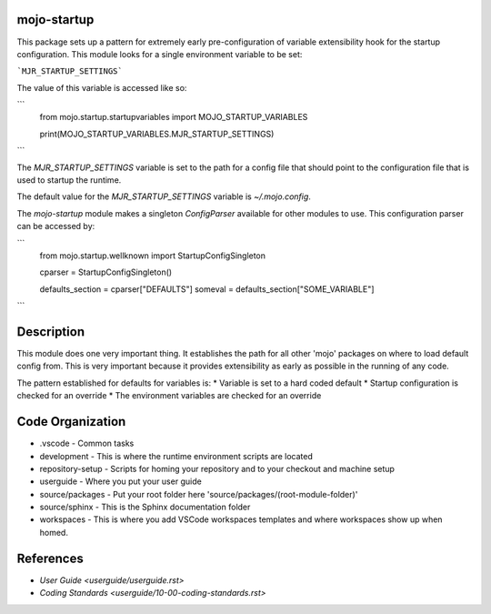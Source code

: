 =======================
mojo-startup
=======================
This package sets up a pattern for extremely early pre-configuration of variable extensibility
hook for the startup configuration.  This module looks for a single environment variable to be set:

```MJR_STARTUP_SETTINGS```

The value of this variable is accessed like so:

```
    from mojo.startup.startupvariables import MOJO_STARTUP_VARIABLES

    print(MOJO_STARTUP_VARIABLES.MJR_STARTUP_SETTINGS)
```

The `MJR_STARTUP_SETTINGS` variable is set to the path for a config file that should point to the
configuration file that is used to startup the runtime.

The default value for the `MJR_STARTUP_SETTINGS` variable is `~/.mojo.config`.

The `mojo-startup` module makes a singleton `ConfigParser` available for other modules to use.  This
configuration parser can be accessed by:

```
    from mojo.startup.wellknown import StartupConfigSingleton

    cparser = StartupConfigSingleton()

    defaults_section = cparser["DEFAULTS"]
    someval = defaults_section["SOME_VARIABLE"]
```

===========
Description
===========
This module does one very important thing.  It establishes the path for all other 'mojo' packages
on where to load default config from.  This is very important because it provides extensibility
as early as possible in the running of any code.

The pattern established for defaults for variables is:
* Variable is set to a hard coded default
* Startup configuration is checked for an override
* The environment variables are checked for an override

=================
Code Organization
=================
* .vscode - Common tasks
* development - This is where the runtime environment scripts are located
* repository-setup - Scripts for homing your repository and to your checkout and machine setup
* userguide - Where you put your user guide
* source/packages - Put your root folder here 'source/packages/(root-module-folder)'
* source/sphinx - This is the Sphinx documentation folder
* workspaces - This is where you add VSCode workspaces templates and where workspaces show up when homed.

==========
References
==========

- `User Guide <userguide/userguide.rst>`
- `Coding Standards <userguide/10-00-coding-standards.rst>`

